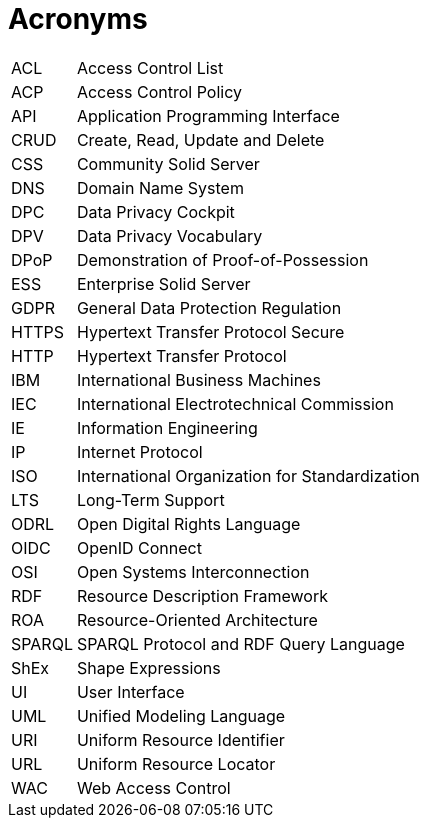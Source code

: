 [glossary]
= Acronyms

[glossary]
[horizontal]
[[ACL]]     ACL:: Access Control List
[[ACP]]     ACP:: Access Control Policy
[[API]]     API:: Application Programming Interface
[[CRUD]]    CRUD:: Create, Read, Update and Delete
[[CSS]]     CSS:: Community Solid Server
[[DNS]]     DNS:: Domain Name System
[[DPC]]     DPC:: Data Privacy Cockpit
[[DPV]]     DPV:: Data Privacy Vocabulary
[[DPoP]]    DPoP:: Demonstration of Proof-of-Possession
[[ESS]]     ESS:: Enterprise Solid Server
[[GDPR]]    GDPR:: General Data Protection Regulation
[[HTTPS]]   HTTPS:: Hypertext Transfer Protocol Secure
[[HTTP]]    HTTP:: Hypertext Transfer Protocol
[[IBM]]     IBM:: International Business Machines
[[IEC]]     IEC:: International Electrotechnical Commission
[[IE]]      IE:: Information Engineering
[[IP]]      IP:: Internet Protocol
[[ISO]]     ISO:: International Organization for Standardization
[[LTS]]     LTS:: Long-Term Support
[[ODRL]]    ODRL:: Open Digital Rights Language
[[OIDC]]    OIDC:: OpenID Connect
[[OSI]]     OSI:: Open Systems Interconnection
[[RDF]]     RDF:: Resource Description Framework
[[ROA]]     ROA:: Resource-Oriented Architecture
[[SPARQL]]  SPARQL:: SPARQL Protocol and RDF Query Language
[[ShEx]]    ShEx:: Shape Expressions
[[UI]]      UI:: User Interface
[[UML]]     UML:: Unified Modeling Language
[[URI]]     URI:: Uniform Resource Identifier
[[URL]]     URL:: Uniform Resource Locator
[[WAC]]     WAC:: Web Access Control